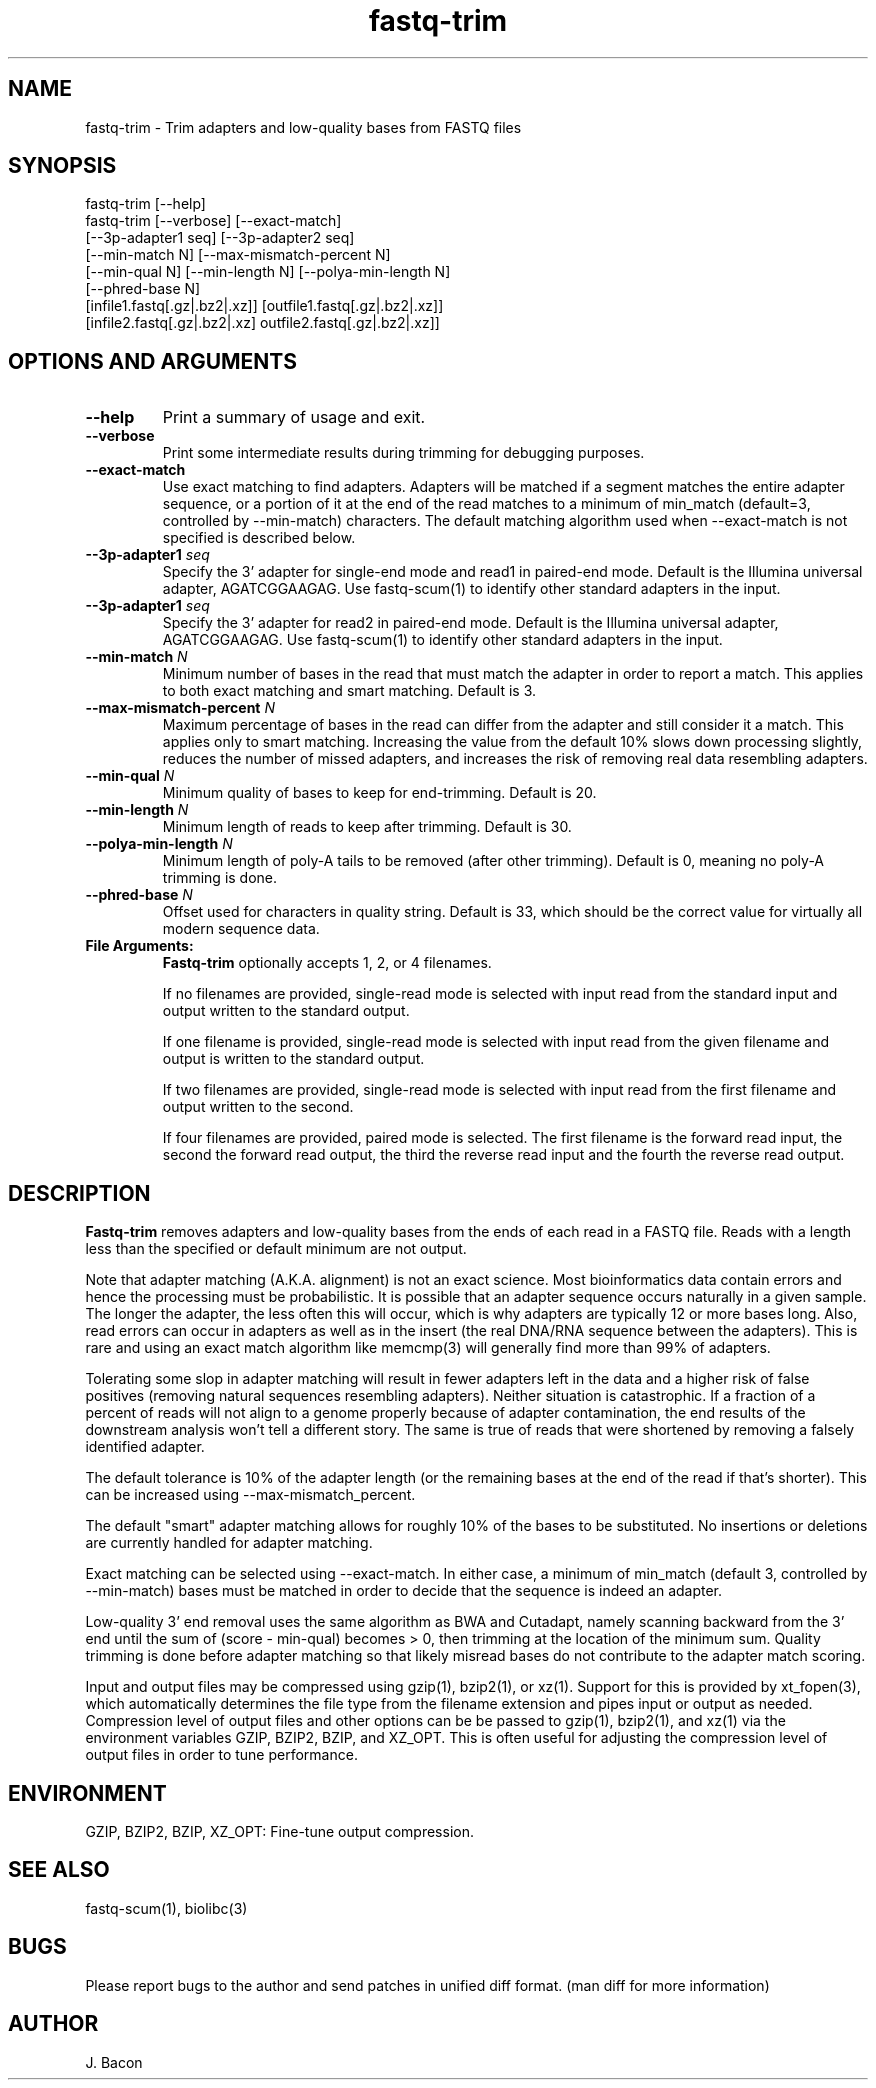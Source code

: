 .TH fastq-trim 1
.SH NAME    \" Section header
.PP
 
fastq-trim - Trim adapters and low-quality bases from FASTQ files

\" Convention:
\" Underline anything that is typed verbatim - commands, etc.
.SH SYNOPSIS
.PP
.nf 
.na 
fastq-trim [--help]
fastq-trim [--verbose] [--exact-match]
    [--3p-adapter1 seq] [--3p-adapter2 seq]
    [--min-match N] [--max-mismatch-percent N]
    [--min-qual N] [--min-length N] [--polya-min-length N]
    [--phred-base N]
    [infile1.fastq[.gz|.bz2|.xz]] [outfile1.fastq[.gz|.bz2|.xz]]
    [infile2.fastq[.gz|.bz2|.xz] outfile2.fastq[.gz|.bz2|.xz]]
.ad
.fi

.SH OPTIONS AND ARGUMENTS
.TP
\fB\-\-help\fR
Print a summary of usage and exit.

.TP
\fB\-\-verbose\fR
Print some intermediate results during trimming for debugging purposes.

.TP
\fB\-\-exact-match\fR
Use exact matching to find adapters.  Adapters will be matched if a segment
matches the entire adapter sequence, or a portion of it at the end of the
read matches to a minimum of min_match (default=3, controlled by
--min-match) characters.  The default matching algorithm used when
--exact-match is not specified is described below.

.TP
\fB\-\-3p-adapter1\fR \fIseq\fR
Specify the 3' adapter for single-end mode and read1 in paired-end mode.
Default is the Illumina universal
adapter, AGATCGGAAGAG.  Use fastq-scum(1) to identify other standard adapters
in the input.

.TP
\fB\-\-3p-adapter1\fR \fIseq\fR
Specify the 3' adapter for read2 in paired-end mode.
Default is the Illumina universal
adapter, AGATCGGAAGAG.  Use fastq-scum(1) to identify other standard adapters
in the input.

.TP
\fB\-\-min-match\fR \fIN\fR
Minimum number of bases in the read that must match the adapter in order
to report a match.  This applies to both exact matching and smart matching.
Default is 3.

.TP
\fB\-\-max-mismatch-percent\fR \fIN\fR
Maximum percentage of bases in the read can differ from the adapter and
still consider it a match.  This applies only to smart matching.  Increasing
the value from the default 10% slows down processing slightly, reduces the
number of missed adapters, and increases the risk of removing real data
resembling adapters.

.TP
\fB\-\-min-qual\fR \fIN\fR
Minimum quality of bases to keep for end-trimming.  Default is 20.

.TP
\fB\-\-min-length\fR \fIN\fR
Minimum length of reads to keep after trimming.  Default is 30.

.TP
\fB\-\-polya-min-length\fR \fIN\fR
Minimum length of poly-A tails to be removed (after other trimming).
Default is 0, meaning no poly-A trimming is done.

.TP
\fB\-\-phred-base\fR \fIN\fR
Offset used for characters in quality string.  Default is 33, which should
be the correct value for virtually all modern sequence data.

.TP
\fBFile Arguments:\fR
.B Fastq-trim
optionally accepts 1, 2, or 4 filenames.

If no filenames are provided, single-read mode is selected with input
read from the standard input and output written to the standard output.

If one filename is provided, single-read mode is selected with input read
from the given filename and output is written to the standard output.

If two filenames are provided, single-read mode is selected with input read
from the first filename and output written to the second.

If four filenames are provided, paired mode is selected.  The first filename
is the forward read input, the second the forward read output, the third
the reverse read input and the fourth the reverse read output.

.SH "DESCRIPTION"

.B Fastq-trim
removes adapters and low-quality bases from the ends of each read in a
FASTQ file.  Reads with a length less than the specified or default
minimum are not output.

Note that adapter matching (A.K.A. alignment) is not an exact science.
Most bioinformatics data contain errors and hence the processing must be
probabilistic.   It is possible that
an adapter sequence occurs naturally in a given sample.  The longer the
adapter, the less often this will occur, which is why adapters are typically
12 or more bases long.  Also, read errors can occur in adapters as well as
in the insert (the real DNA/RNA sequence between the adapters).  This is
rare and using an exact match algorithm like memcmp(3) will generally find
more than 99% of adapters.

Tolerating some slop in adapter matching will result in fewer adapters left
in the data and a higher risk of false positives (removing natural sequences
resembling adapters).  Neither situation is catastrophic.  If a fraction of
a percent of reads will not align to a genome properly because of adapter
contamination, the end results of the downstream analysis won't tell a
different story.  The same is true of reads that were shortened by removing
a falsely identified adapter.

The default tolerance is 10% of the adapter length (or the remaining bases
at the end of the read if that's shorter).  This can be increased using
--max-mismatch_percent.

The default "smart" adapter matching allows for roughly 10% of the bases to be
substituted.  No insertions or deletions are currently handled for adapter
matching.

Exact matching can be selected using --exact-match.
In either case, a minimum of min_match (default 3, controlled by
--min-match) bases must be matched in order to decide that the sequence
is indeed an adapter.

Low-quality 3' end removal uses the same algorithm as BWA and Cutadapt,
namely scanning backward from the 3' end until the sum of (score - min-qual)
becomes > 0, then trimming at the location of the minimum sum.  Quality
trimming is done before adapter matching so that likely misread bases do not
contribute to the adapter match scoring.

Input and output files may be compressed using gzip(1), bzip2(1), or xz(1).
Support for this is provided by xt_fopen(3), which automatically determines
the file type from the filename extension and pipes input or output as
needed.  Compression level of output files and other options can be
be passed to gzip(1), bzip2(1), and xz(1) via the
environment variables GZIP, BZIP2, BZIP, and XZ_OPT.  This is often useful
for adjusting the compression level of output files in order to tune
performance.  

.SH "ENVIRONMENT"

GZIP, BZIP2, BZIP, XZ_OPT: Fine-tune output compression.

.SH "SEE ALSO"
fastq-scum(1), biolibc(3)

.SH BUGS
Please report bugs to the author and send patches in unified diff format.
(man diff for more information)

.SH AUTHOR
.nf
.na
J. Bacon
